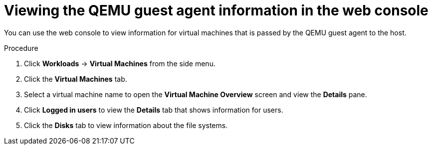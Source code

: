 // Module included in the following assemblies:
//
// * virt/virtual_machines/virt-viewing-qemu-guest-agent-information.adoc

[id="virt-viewing-qemu-guest-agent-information-web_{context}"]
= Viewing the QEMU guest agent information in the web console

[role="_abstract"]
You can use the web console to view information for virtual machines that is passed by the QEMU guest agent to the host.

.Procedure

. Click *Workloads* -> *Virtual Machines* from the side menu.

. Click the *Virtual Machines* tab.

. Select a virtual machine name to open the *Virtual Machine Overview* screen and view the *Details* pane.

. Click *Logged in users* to view the *Details* tab that shows information for users.

. Click the *Disks* tab to view information about the file systems.
